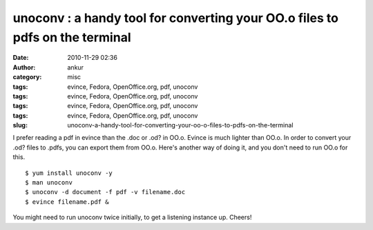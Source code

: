 unoconv : a handy tool for converting your OO.o files to pdfs on the terminal
#############################################################################
:date: 2010-11-29 02:36
:author: ankur
:category: misc
:tags: evince, Fedora, OpenOffice.org, pdf, unoconv
:tags: evince, Fedora, OpenOffice.org, pdf, unoconv
:tags: evince, Fedora, OpenOffice.org, pdf, unoconv
:tags: evince, Fedora, OpenOffice.org, pdf, unoconv
:slug: unoconv-a-handy-tool-for-converting-your-oo-o-files-to-pdfs-on-the-terminal

I prefer reading a pdf in evince than the .doc or .od? in OO.o. Evince
is much lighter than OO.o. In order to convert your .od? files to .pdfs,
you can export them from OO.o. Here's another way of doing it, and you
don't need to run OO.o for this.

::

    $ yum install unoconv -y
    $ man unoconv
    $ unoconv -d document -f pdf -v filename.doc
    $ evince filename.pdf &

You might need to run unoconv twice initially, to get a listening
instance up. Cheers!
